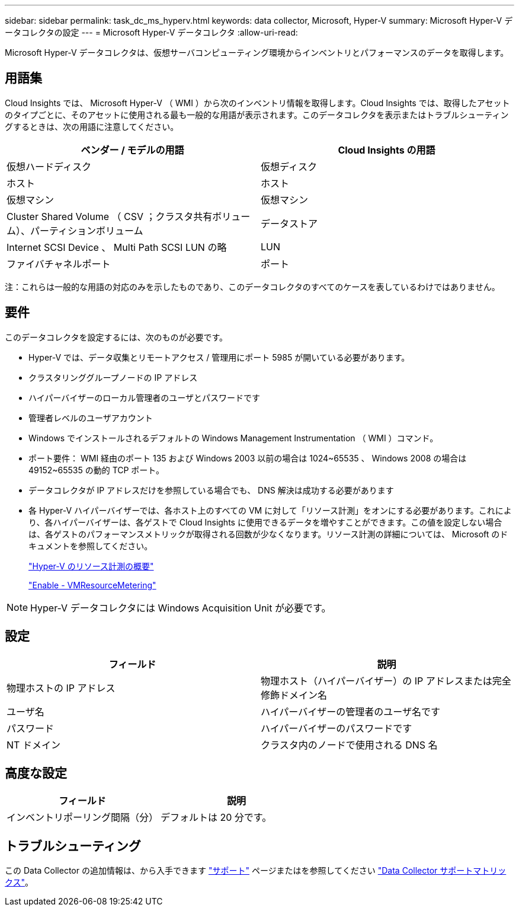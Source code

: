 ---
sidebar: sidebar 
permalink: task_dc_ms_hyperv.html 
keywords: data collector, Microsoft, Hyper-V 
summary: Microsoft Hyper-V データコレクタの設定 
---
= Microsoft Hyper-V データコレクタ
:allow-uri-read: 


[role="lead"]
Microsoft Hyper-V データコレクタは、仮想サーバコンピューティング環境からインベントリとパフォーマンスのデータを取得します。



== 用語集

Cloud Insights では、 Microsoft Hyper-V （ WMI ）から次のインベントリ情報を取得します。Cloud Insights では、取得したアセットのタイプごとに、そのアセットに使用される最も一般的な用語が表示されます。このデータコレクタを表示またはトラブルシューティングするときは、次の用語に注意してください。

[cols="2*"]
|===
| ベンダー / モデルの用語 | Cloud Insights の用語 


| 仮想ハードディスク | 仮想ディスク 


| ホスト | ホスト 


| 仮想マシン | 仮想マシン 


| Cluster Shared Volume （ CSV ；クラスタ共有ボリューム）、パーティションボリューム | データストア 


| Internet SCSI Device 、 Multi Path SCSI LUN の略 | LUN 


| ファイバチャネルポート | ポート 
|===
注：これらは一般的な用語の対応のみを示したものであり、このデータコレクタのすべてのケースを表しているわけではありません。



== 要件

このデータコレクタを設定するには、次のものが必要です。

* Hyper-V では、データ収集とリモートアクセス / 管理用にポート 5985 が開いている必要があります。
* クラスタリンググループノードの IP アドレス
* ハイパーバイザーのローカル管理者のユーザとパスワードです
* 管理者レベルのユーザアカウント
* Windows でインストールされるデフォルトの Windows Management Instrumentation （ WMI ）コマンド。
* ポート要件： WMI 経由のポート 135 および Windows 2003 以前の場合は 1024~65535 、 Windows 2008 の場合は 49152~65535 の動的 TCP ポート。
* データコレクタが IP アドレスだけを参照している場合でも、 DNS 解決は成功する必要があります
* 各 Hyper-V ハイパーバイザーでは、各ホスト上のすべての VM に対して「リソース計測」をオンにする必要があります。これにより、各ハイパーバイザーは、各ゲストで Cloud Insights に使用できるデータを増やすことができます。この値を設定しない場合は、各ゲストのパフォーマンスメトリックが取得される回数が少なくなります。リソース計測の詳細については、 Microsoft のドキュメントを参照してください。
+
link:https://docs.microsoft.com/en-us/previous-versions/windows/it-pro/windows-server-2012-R2-and-2012/hh831661(v=ws.11)["Hyper-V のリソース計測の概要"]

+
link:https://docs.microsoft.com/en-us/powershell/module/hyper-v/enable-vmresourcemetering?view=win10-ps["Enable - VMResourceMetering"]




NOTE: Hyper-V データコレクタには Windows Acquisition Unit が必要です。



== 設定

[cols="2*"]
|===
| フィールド | 説明 


| 物理ホストの IP アドレス | 物理ホスト（ハイパーバイザー）の IP アドレスまたは完全修飾ドメイン名 


| ユーザ名 | ハイパーバイザーの管理者のユーザ名です 


| パスワード | ハイパーバイザーのパスワードです 


| NT ドメイン | クラスタ内のノードで使用される DNS 名 
|===


== 高度な設定

[cols="2*"]
|===
| フィールド | 説明 


| インベントリポーリング間隔（分） | デフォルトは 20 分です。 
|===


== トラブルシューティング

この Data Collector の追加情報は、から入手できます link:concept_requesting_support.html["サポート"] ページまたはを参照してください link:https://docs.netapp.com/us-en/cloudinsights/CloudInsightsDataCollectorSupportMatrix.pdf["Data Collector サポートマトリックス"]。
